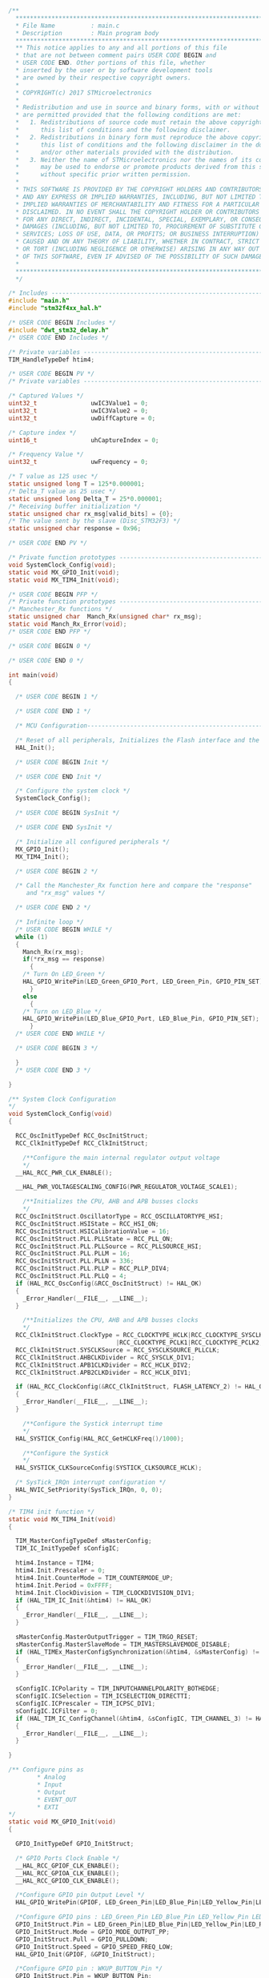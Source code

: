 #+BEGIN_SRC C
/**
  ******************************************************************************
  * File Name          : main.c
  * Description        : Main program body
  ******************************************************************************
  ** This notice applies to any and all portions of this file
  * that are not between comment pairs USER CODE BEGIN and
  * USER CODE END. Other portions of this file, whether 
  * inserted by the user or by software development tools
  * are owned by their respective copyright owners.
  *
  * COPYRIGHT(c) 2017 STMicroelectronics
  *
  * Redistribution and use in source and binary forms, with or without modification,
  * are permitted provided that the following conditions are met:
  *   1. Redistributions of source code must retain the above copyright notice,
  *      this list of conditions and the following disclaimer.
  *   2. Redistributions in binary form must reproduce the above copyright notice,
  *      this list of conditions and the following disclaimer in the documentation
  *      and/or other materials provided with the distribution.
  *   3. Neither the name of STMicroelectronics nor the names of its contributors
  *      may be used to endorse or promote products derived from this software
  *      without specific prior written permission.
  *
  * THIS SOFTWARE IS PROVIDED BY THE COPYRIGHT HOLDERS AND CONTRIBUTORS "AS IS"
  * AND ANY EXPRESS OR IMPLIED WARRANTIES, INCLUDING, BUT NOT LIMITED TO, THE
  * IMPLIED WARRANTIES OF MERCHANTABILITY AND FITNESS FOR A PARTICULAR PURPOSE ARE
  * DISCLAIMED. IN NO EVENT SHALL THE COPYRIGHT HOLDER OR CONTRIBUTORS BE LIABLE
  * FOR ANY DIRECT, INDIRECT, INCIDENTAL, SPECIAL, EXEMPLARY, OR CONSEQUENTIAL
  * DAMAGES (INCLUDING, BUT NOT LIMITED TO, PROCUREMENT OF SUBSTITUTE GOODS OR
  * SERVICES; LOSS OF USE, DATA, OR PROFITS; OR BUSINESS INTERRUPTION) HOWEVER
  * CAUSED AND ON ANY THEORY OF LIABILITY, WHETHER IN CONTRACT, STRICT LIABILITY,
  * OR TORT (INCLUDING NEGLIGENCE OR OTHERWISE) ARISING IN ANY WAY OUT OF THE USE
  * OF THIS SOFTWARE, EVEN IF ADVISED OF THE POSSIBILITY OF SUCH DAMAGE.
  *
  ******************************************************************************
  */

/* Includes ------------------------------------------------------------------*/
#include "main.h"
#include "stm32f4xx_hal.h"

/* USER CODE BEGIN Includes */
#include "dwt_stm32_delay.h"
/* USER CODE END Includes */

/* Private variables ---------------------------------------------------------*/
TIM_HandleTypeDef htim4;

/* USER CODE BEGIN PV */
/* Private variables ---------------------------------------------------------*/

/* Captured Values */
uint32_t               uwIC3Value1 = 0;
uint32_t               uwIC3Value2 = 0;
uint32_t               uwDiffCapture = 0;

/* Capture index */
uint16_t               uhCaptureIndex = 0;

/* Frequency Value */
uint32_t               uwFrequency = 0;

/* T value as 125 usec */
static unsigned long T = 125*0.000001;
/* Delta_T value as 25 usec */
static unsigned long Delta_T = 25*0.000001;
/* Receiving buffer initialization */
static unsigned char rx_msg[valid_bits] = {0};
/* The value sent by the slave (Disc_STM32F3) */
static unsigned char response = 0x96;

/* USER CODE END PV */

/* Private function prototypes -----------------------------------------------*/
void SystemClock_Config(void);
static void MX_GPIO_Init(void);
static void MX_TIM4_Init(void);

/* USER CODE BEGIN PFP */
/* Private function prototypes -----------------------------------------------*/
/* Manchester_Rx functions */
static unsigned char  Manch_Rx(unsigned char* rx_msg);
static void Manch_Rx_Error(void);
/* USER CODE END PFP */

/* USER CODE BEGIN 0 */

/* USER CODE END 0 */

int main(void)
{

  /* USER CODE BEGIN 1 */

  /* USER CODE END 1 */

  /* MCU Configuration----------------------------------------------------------*/

  /* Reset of all peripherals, Initializes the Flash interface and the Systick. */
  HAL_Init();

  /* USER CODE BEGIN Init */

  /* USER CODE END Init */

  /* Configure the system clock */
  SystemClock_Config();

  /* USER CODE BEGIN SysInit */

  /* USER CODE END SysInit */

  /* Initialize all configured peripherals */
  MX_GPIO_Init();
  MX_TIM4_Init();

  /* USER CODE BEGIN 2 */

  /* Call the Manchester_Rx function here and compare the "response"
     and "rx_msg" values */
  
  /* USER CODE END 2 */

  /* Infinite loop */
  /* USER CODE BEGIN WHILE */
  while (1)
  {
    Manch_Rx(rx_msg);
    if(*rx_msg == response)
      {
	/* Turn On LED_Green */
	HAL_GPIO_WritePin(LED_Green_GPIO_Port, LED_Green_Pin, GPIO_PIN_SET);
      }
    else
      {
	/* Turn on LED_Blue */
	HAL_GPIO_WritePin(LED_Blue_GPIO_Port, LED_Blue_Pin, GPIO_PIN_SET);
      }
  /* USER CODE END WHILE */
    
  /* USER CODE BEGIN 3 */

  }
  /* USER CODE END 3 */

}

/** System Clock Configuration
*/
void SystemClock_Config(void)
{

  RCC_OscInitTypeDef RCC_OscInitStruct;
  RCC_ClkInitTypeDef RCC_ClkInitStruct;

    /**Configure the main internal regulator output voltage 
    */
  __HAL_RCC_PWR_CLK_ENABLE();

  __HAL_PWR_VOLTAGESCALING_CONFIG(PWR_REGULATOR_VOLTAGE_SCALE1);

    /**Initializes the CPU, AHB and APB busses clocks 
    */
  RCC_OscInitStruct.OscillatorType = RCC_OSCILLATORTYPE_HSI;
  RCC_OscInitStruct.HSIState = RCC_HSI_ON;
  RCC_OscInitStruct.HSICalibrationValue = 16;
  RCC_OscInitStruct.PLL.PLLState = RCC_PLL_ON;
  RCC_OscInitStruct.PLL.PLLSource = RCC_PLLSOURCE_HSI;
  RCC_OscInitStruct.PLL.PLLM = 16;
  RCC_OscInitStruct.PLL.PLLN = 336;
  RCC_OscInitStruct.PLL.PLLP = RCC_PLLP_DIV4;
  RCC_OscInitStruct.PLL.PLLQ = 4;
  if (HAL_RCC_OscConfig(&RCC_OscInitStruct) != HAL_OK)
  {
    _Error_Handler(__FILE__, __LINE__);
  }

    /**Initializes the CPU, AHB and APB busses clocks 
    */
  RCC_ClkInitStruct.ClockType = RCC_CLOCKTYPE_HCLK|RCC_CLOCKTYPE_SYSCLK
                              |RCC_CLOCKTYPE_PCLK1|RCC_CLOCKTYPE_PCLK2;
  RCC_ClkInitStruct.SYSCLKSource = RCC_SYSCLKSOURCE_PLLCLK;
  RCC_ClkInitStruct.AHBCLKDivider = RCC_SYSCLK_DIV1;
  RCC_ClkInitStruct.APB1CLKDivider = RCC_HCLK_DIV2;
  RCC_ClkInitStruct.APB2CLKDivider = RCC_HCLK_DIV1;

  if (HAL_RCC_ClockConfig(&RCC_ClkInitStruct, FLASH_LATENCY_2) != HAL_OK)
  {
    _Error_Handler(__FILE__, __LINE__);
  }

    /**Configure the Systick interrupt time 
    */
  HAL_SYSTICK_Config(HAL_RCC_GetHCLKFreq()/1000);

    /**Configure the Systick 
    */
  HAL_SYSTICK_CLKSourceConfig(SYSTICK_CLKSOURCE_HCLK);

  /* SysTick_IRQn interrupt configuration */
  HAL_NVIC_SetPriority(SysTick_IRQn, 0, 0);
}

/* TIM4 init function */
static void MX_TIM4_Init(void)
{

  TIM_MasterConfigTypeDef sMasterConfig;
  TIM_IC_InitTypeDef sConfigIC;

  htim4.Instance = TIM4;
  htim4.Init.Prescaler = 0;
  htim4.Init.CounterMode = TIM_COUNTERMODE_UP;
  htim4.Init.Period = 0xFFFF;
  htim4.Init.ClockDivision = TIM_CLOCKDIVISION_DIV1;
  if (HAL_TIM_IC_Init(&htim4) != HAL_OK)
  {
    _Error_Handler(__FILE__, __LINE__);
  }

  sMasterConfig.MasterOutputTrigger = TIM_TRGO_RESET;
  sMasterConfig.MasterSlaveMode = TIM_MASTERSLAVEMODE_DISABLE;
  if (HAL_TIMEx_MasterConfigSynchronization(&htim4, &sMasterConfig) != HAL_OK)
  {
    _Error_Handler(__FILE__, __LINE__);
  }

  sConfigIC.ICPolarity = TIM_INPUTCHANNELPOLARITY_BOTHEDGE;
  sConfigIC.ICSelection = TIM_ICSELECTION_DIRECTTI;
  sConfigIC.ICPrescaler = TIM_ICPSC_DIV1;
  sConfigIC.ICFilter = 0;
  if (HAL_TIM_IC_ConfigChannel(&htim4, &sConfigIC, TIM_CHANNEL_3) != HAL_OK)
  {
    _Error_Handler(__FILE__, __LINE__);
  }

}

/** Configure pins as 
        * Analog 
        * Input 
        * Output
        * EVENT_OUT
        * EXTI
*/
static void MX_GPIO_Init(void)
{

  GPIO_InitTypeDef GPIO_InitStruct;

  /* GPIO Ports Clock Enable */
  __HAL_RCC_GPIOF_CLK_ENABLE();
  __HAL_RCC_GPIOA_CLK_ENABLE();
  __HAL_RCC_GPIOD_CLK_ENABLE();

  /*Configure GPIO pin Output Level */
  HAL_GPIO_WritePin(GPIOF, LED_Green_Pin|LED_Blue_Pin|LED_Yellow_Pin|LED_Red_Pin, GPIO_PIN_RESET);

  /*Configure GPIO pins : LED_Green_Pin LED_Blue_Pin LED_Yellow_Pin LED_Red_Pin */
  GPIO_InitStruct.Pin = LED_Green_Pin|LED_Blue_Pin|LED_Yellow_Pin|LED_Red_Pin;
  GPIO_InitStruct.Mode = GPIO_MODE_OUTPUT_PP;
  GPIO_InitStruct.Pull = GPIO_PULLDOWN;
  GPIO_InitStruct.Speed = GPIO_SPEED_FREQ_LOW;
  HAL_GPIO_Init(GPIOF, &GPIO_InitStruct);

  /*Configure GPIO pin : WKUP_BUTTON_Pin */
  GPIO_InitStruct.Pin = WKUP_BUTTON_Pin;
  GPIO_InitStruct.Mode = GPIO_MODE_IT_RISING;
  GPIO_InitStruct.Pull = GPIO_PULLDOWN;
  HAL_GPIO_Init(WKUP_BUTTON_GPIO_Port, &GPIO_InitStruct);

  /* EXTI interrupt init*/
  HAL_NVIC_SetPriority(EXTI0_IRQn, 0, 0);
  HAL_NVIC_EnableIRQ(EXTI0_IRQn);

}

/* USER CODE BEGIN 4 */
/* Manchester Rx Function */

unsigned char Manch_Rx(unsigned char* rx_msg)
{
  unsigned char Current_bit = 0;
  unsigned char Next_bit = 0;
  unsigned char bit_mask = 0x80;
  unsigned char rx_bits = 0;
  while (bit_mask)
    {
      
      /* Wait till both the data is in synchronization */
      while (!((uwFrequency < (2*T-Delta_T)) & (uwFrequency > (2*T+Delta_T))))
	{
	  HAL_TIM_IC_CaptureCallback(&htim4);
	}
      /* Store this value as Current_bit when the data is in sync */
      if((HAL_GPIO_ReadPin(TIM_4_3_GPIO_Port, TIM_4_3_Pin)) == GPIO_PIN_SET)
	{
	  Current_bit = 1;
	}
      else if((HAL_GPIO_ReadPin(TIM_4_3_GPIO_Port,TIM_4_3_Pin)) == GPIO_PIN_RESET)
	{
	  Current_bit = 0;
	}
      HAL_TIM_IC_CaptureCallback(&htim4);
      if((uwFrequency > (T-Delta_T)) & (uwFrequency < (T-Delta_T)))
	{
	  HAL_TIM_IC_CaptureCallback(&htim4);
	  if((uwFrequency > (T-Delta_T)) & (uwFrequency < (T-Delta_T)))
	    {
	      Next_bit = Current_bit;
	    }
	  else
	    {
	      Manch_Rx_Error();
	    }
	}
      else if((uwFrequency > (2*T-Delta_T)) & (uwFrequency < (2*T-Delta_T)))
	{
	  Next_bit = ~ Current_bit;
	}
      else
	{
	  Manch_Rx_Error();
	}
      rx_msg[rx_bits] = Next_bit;
      rx_bits++;
      bit_mask = bit_mask >> 1;
    }
  
  return *rx_msg;
}

void Manch_Rx_Error(void)
{
  /* Blink Red LED */
  HAL_GPIO_WritePin(LED_Red_GPIO_Port, LED_Red_Pin, GPIO_PIN_SET);
}

/**
  * @brief  Conversion complete callback in non blocking mode 
  * @param  htim: TIM handle
  * @retval None
  */
void HAL_TIM_IC_CaptureCallback(TIM_HandleTypeDef *htim)
{
  if (htim->Channel == HAL_TIM_ACTIVE_CHANNEL_3)
  {
    if(uhCaptureIndex == 0)
    {
      /* Get the 1st Input Capture value */
      uwIC3Value1 = HAL_TIM_ReadCapturedValue(htim, TIM_CHANNEL_3);
      uhCaptureIndex = 1;
    }
    else if(uhCaptureIndex == 1)
    {
      /* Get the 2nd Input Capture value */
      uwIC3Value2 = HAL_TIM_ReadCapturedValue(htim, TIM_CHANNEL_3); 
      
      /* Capture computation */
      if (uwIC3Value2 > uwIC3Value1)
      {
        uwDiffCapture = (uwIC3Value2 - uwIC3Value1); 
      }
      else  /* (uwIC2Value2 <= uwIC2Value1) */
      {
        uwDiffCapture = ((0xFFFF - uwIC3Value1) + uwIC3Value2); 
      }

      /* Frequency computation: for this example TIMx (TIM1) is clocked by
         2xAPB2Clk */      
      uwFrequency = (2*HAL_RCC_GetPCLK1Freq()) / uwDiffCapture;
      uhCaptureIndex = 0;
      
    }
  }
}

/* USER CODE END 4 */

/**
  * @brief  This function is executed in case of error occurrence.
  * @param  None
  * @retval None
  */
void _Error_Handler(char * file, int line)
{
  /* USER CODE BEGIN Error_Handler_Debug */

  /* Turn on LED Yellow */
  HAL_GPIO_WritePin(LED_Yellow_GPIO_Port, LED_Yellow_Pin, GPIO_PIN_SET);
  /* User can add his own implementation to report the HAL error return state */
  while(1) 
  {
  }
  /* USER CODE END Error_Handler_Debug */ 
}

#ifdef USE_FULL_ASSERT

/**
   * @brief Reports the name of the source file and the source line number
   * where the assert_param error has occurred.
   * @param file: pointer to the source file name
   * @param line: assert_param error line source number
   * @retval None
   */
void assert_failed(uint8_t* file, uint32_t line)
{
  /* USER CODE BEGIN 6 */
  /* User can add his own implementation to report the file name and line number,
    ex: printf("Wrong parameters value: file %s on line %d\r\n", file, line) */
  /* USER CODE END 6 */

}

#endif

/**
  * @}
  */ 

/**
  * @}
*/ 

/************************ (C) COPYRIGHT STMicroelectronics *****END OF FILE****/



#+END_SRC
